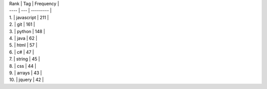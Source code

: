 | Rank | Tag | Frequency |
| ---- | --- | --------- |
| 1. | javascript | 211 |
| 2. | git | 161 |
| 3. | python | 148 |
| 4. | java | 62 |
| 5. | html | 57 |
| 6. | c# | 47 |
| 7. | string | 45 |
| 8. | css | 44 |
| 9. | arrays | 43 |
| 10. | jquery | 42 |
